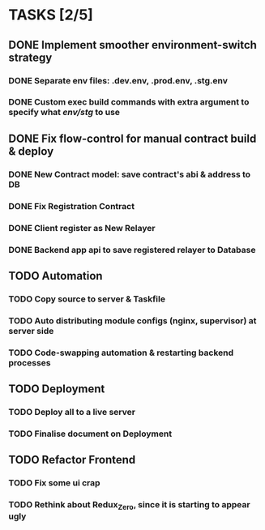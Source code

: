 * TASKS [2/5]
** DONE Implement smoother environment-switch strategy
CLOSED: [2019-01-28 Mon 16:01]
*** DONE Separate *env* files: *.dev.env*, *.prod.env*, *.stg.env*
*** DONE Custom exec build commands with extra argument to specify what /env/stg/ to use
** DONE Fix flow-control for manual contract build & deploy
CLOSED: [2019-01-29 Tue 21:02]
*** DONE New Contract model: save contract's abi & address to DB
CLOSED: [2019-01-29 Tue 21:00]
*** DONE Fix Registration Contract
CLOSED: [2019-01-29 Tue 21:00]
*** DONE Client register as New Relayer
CLOSED: [2019-01-29 Tue 21:00]
*** DONE Backend app api to save registered relayer to Database
CLOSED: [2019-01-29 Tue 21:00]
** TODO Automation
*** TODO Copy source to server & Taskfile
*** TODO Auto distributing module configs (nginx, supervisor) at server side
*** TODO Code-swapping automation & restarting backend processes
** TODO Deployment
*** TODO Deploy all to a live server
*** TODO Finalise document on Deployment
** TODO Refactor Frontend
*** TODO Fix some ui crap
*** TODO Rethink about Redux_Zero, since it is starting to appear ugly

